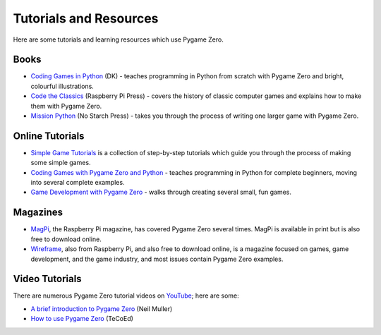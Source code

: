 Tutorials and Resources
=======================

Here are some tutorials and learning resources which use Pygame Zero.


Books
-----

* `Coding Games in Python`_ (DK) - teaches programming in Python from scratch
  with Pygame Zero and bright, colourful illustrations.

* `Code the Classics`_ (Raspberry Pi Press) - covers the history of classic
  computer games and explains how to make them with Pygame Zero.

* `Mission Python`_ (No Starch Press) - takes you through the process of writing
  one larger game with Pygame Zero.


.. _`Coding Games in Python`: https://www.dk.com/us/book/9781465473615-coding-games-in-python/
.. _`Code the Classics`: https://store.rpipress.cc/products/code-the-classics
.. _`Mission Python`: https://nostarch.com/missionpython


Online Tutorials
----------------

* `Simple Game Tutorials`_ is a collection of step-by-step tutorials which guide
  you through the process of making some simple games.

* `Coding Games with Pygame Zero and Python`_ - teaches programming in Python
  for complete beginners, moving into several complete examples.

* `Game Development with Pygame Zero`_ - walks through creating several
  small, fun games.


.. _`Simple Game Tutorials`: https://simplegametutorials.github.io/pygamezero/
.. _`Coding Games with Pygame Zero and Python`: https://electronstudio.github.io/pygame-zero-book/
.. _`Game Development with Pygame Zero`: https://aposteriori.trinket.io/game-development-with-pygame-zero


Magazines
---------

* MagPi_, the Raspberry Pi magazine, has covered Pygame Zero several times.
  MagPi is available in print but is also free to download online.
* Wireframe_, also from Raspberry Pi, and also free to download online, is a
  magazine focused on games, game development, and the game industry, and most
  issues contain Pygame Zero examples.

.. _MagPi: https://magpi.raspberrypi.org/articles/pygame-zero-invaders
.. _Wireframe: https://wireframe.raspberrypi.org/


Video Tutorials
---------------

There are numerous Pygame Zero tutorial videos on YouTube_; here are some:

* `A brief introduction to Pygame Zero <https://www.youtube.com/watch?v=Qd35oQXwkf0>`_ (Neil Muller)
* `How to use Pygame Zero <https://www.youtube.com/watch?v=qAbPMXH7V0k>`_ (TeCoEd)

.. _YouTube: https://www.youtube.com/
